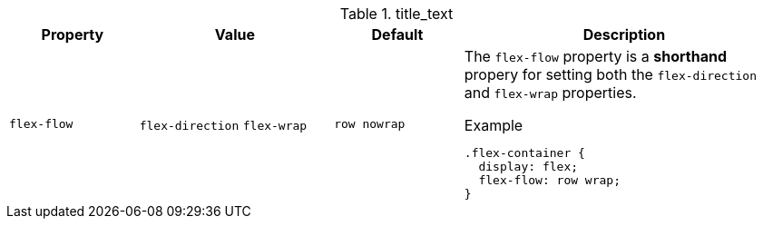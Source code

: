 
.title_text
[cols="2,3,2,5a", options="header", width="100%", role="rtable mt-3"]
|===============================================================================
|Property | Value |Default |Description

|`flex-flow`
|`flex-direction` `flex-wrap`
|`row nowrap`
|The `flex-flow` property is a *shorthand* propery for setting both the
`flex-direction` and `flex-wrap` properties.

.Example
[source, css]
----
.flex-container {
  display: flex;
  flex-flow: row wrap;
}
----

|===============================================================================
